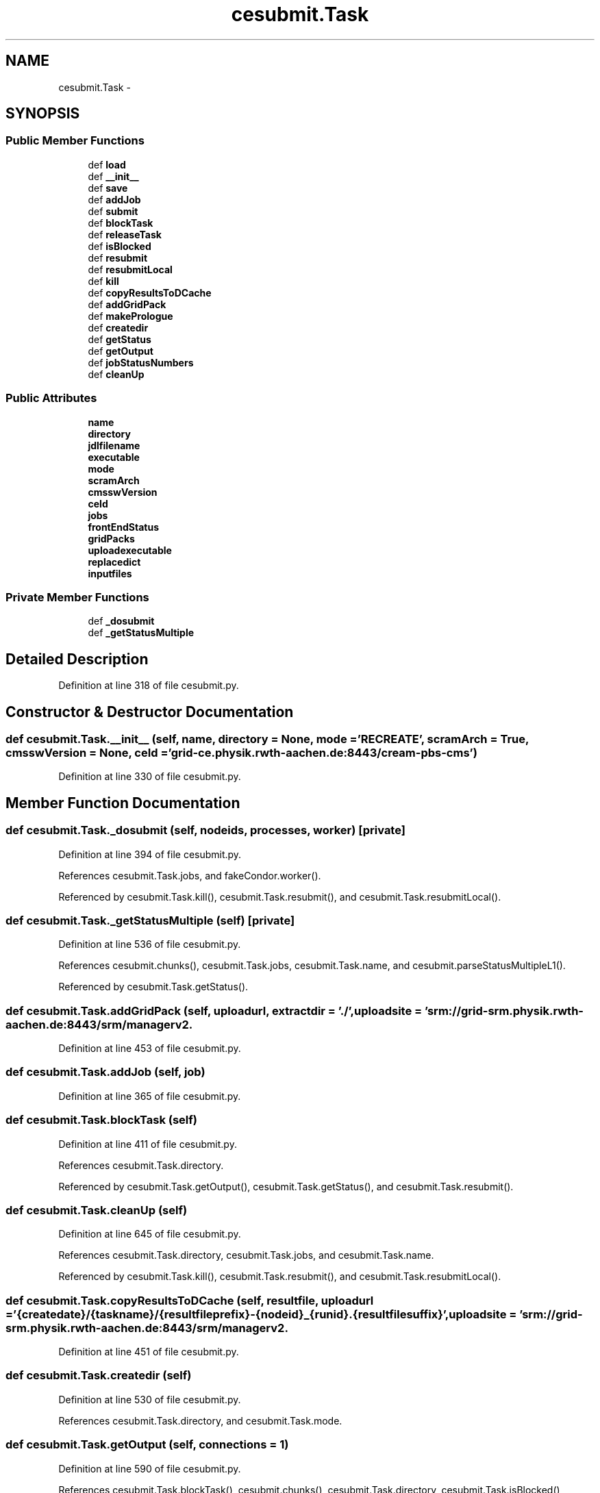 .TH "cesubmit.Task" 3 "Thu Nov 5 2015" "not_found" \" -*- nroff -*-
.ad l
.nh
.SH NAME
cesubmit.Task \- 
.SH SYNOPSIS
.br
.PP
.SS "Public Member Functions"

.in +1c
.ti -1c
.RI "def \fBload\fP"
.br
.ti -1c
.RI "def \fB__init__\fP"
.br
.ti -1c
.RI "def \fBsave\fP"
.br
.ti -1c
.RI "def \fBaddJob\fP"
.br
.ti -1c
.RI "def \fBsubmit\fP"
.br
.ti -1c
.RI "def \fBblockTask\fP"
.br
.ti -1c
.RI "def \fBreleaseTask\fP"
.br
.ti -1c
.RI "def \fBisBlocked\fP"
.br
.ti -1c
.RI "def \fBresubmit\fP"
.br
.ti -1c
.RI "def \fBresubmitLocal\fP"
.br
.ti -1c
.RI "def \fBkill\fP"
.br
.ti -1c
.RI "def \fBcopyResultsToDCache\fP"
.br
.ti -1c
.RI "def \fBaddGridPack\fP"
.br
.ti -1c
.RI "def \fBmakePrologue\fP"
.br
.ti -1c
.RI "def \fBcreatedir\fP"
.br
.ti -1c
.RI "def \fBgetStatus\fP"
.br
.ti -1c
.RI "def \fBgetOutput\fP"
.br
.ti -1c
.RI "def \fBjobStatusNumbers\fP"
.br
.ti -1c
.RI "def \fBcleanUp\fP"
.br
.in -1c
.SS "Public Attributes"

.in +1c
.ti -1c
.RI "\fBname\fP"
.br
.ti -1c
.RI "\fBdirectory\fP"
.br
.ti -1c
.RI "\fBjdlfilename\fP"
.br
.ti -1c
.RI "\fBexecutable\fP"
.br
.ti -1c
.RI "\fBmode\fP"
.br
.ti -1c
.RI "\fBscramArch\fP"
.br
.ti -1c
.RI "\fBcmsswVersion\fP"
.br
.ti -1c
.RI "\fBceId\fP"
.br
.ti -1c
.RI "\fBjobs\fP"
.br
.ti -1c
.RI "\fBfrontEndStatus\fP"
.br
.ti -1c
.RI "\fBgridPacks\fP"
.br
.ti -1c
.RI "\fBuploadexecutable\fP"
.br
.ti -1c
.RI "\fBreplacedict\fP"
.br
.ti -1c
.RI "\fBinputfiles\fP"
.br
.in -1c
.SS "Private Member Functions"

.in +1c
.ti -1c
.RI "def \fB_dosubmit\fP"
.br
.ti -1c
.RI "def \fB_getStatusMultiple\fP"
.br
.in -1c
.SH "Detailed Description"
.PP 
Definition at line 318 of file cesubmit\&.py\&.
.SH "Constructor & Destructor Documentation"
.PP 
.SS "def cesubmit\&.Task\&.__init__ (self, name, directory = \fCNone\fP, mode = \fC'RECREATE'\fP, scramArch = \fCTrue\fP, cmsswVersion = \fCNone\fP, ceId = \fC'grid-ce\&.physik\&.rwth-aachen\&.de:8443/cream-pbs-cms'\fP)"

.PP
Definition at line 330 of file cesubmit\&.py\&.
.SH "Member Function Documentation"
.PP 
.SS "def cesubmit\&.Task\&._dosubmit (self, nodeids, processes, worker)\fC [private]\fP"

.PP
Definition at line 394 of file cesubmit\&.py\&.
.PP
References cesubmit\&.Task\&.jobs, and fakeCondor\&.worker()\&.
.PP
Referenced by cesubmit\&.Task\&.kill(), cesubmit\&.Task\&.resubmit(), and cesubmit\&.Task\&.resubmitLocal()\&.
.SS "def cesubmit\&.Task\&._getStatusMultiple (self)\fC [private]\fP"

.PP
Definition at line 536 of file cesubmit\&.py\&.
.PP
References cesubmit\&.chunks(), cesubmit\&.Task\&.jobs, cesubmit\&.Task\&.name, and cesubmit\&.parseStatusMultipleL1()\&.
.PP
Referenced by cesubmit\&.Task\&.getStatus()\&.
.SS "def cesubmit\&.Task\&.addGridPack (self, uploadurl, extractdir = \fC'\&./'\fP, uploadsite = \fC'srm://grid-srm\&.physik\&.rwth-aachen\&.de:8443/srm/managerv2\\?SFN=/pnfs/physik\&.rwth-aachen\&.de/cms/store/user/{username}/'\fP)"

.PP
Definition at line 453 of file cesubmit\&.py\&.
.SS "def cesubmit\&.Task\&.addJob (self, job)"

.PP
Definition at line 365 of file cesubmit\&.py\&.
.SS "def cesubmit\&.Task\&.blockTask (self)"

.PP
Definition at line 411 of file cesubmit\&.py\&.
.PP
References cesubmit\&.Task\&.directory\&.
.PP
Referenced by cesubmit\&.Task\&.getOutput(), cesubmit\&.Task\&.getStatus(), and cesubmit\&.Task\&.resubmit()\&.
.SS "def cesubmit\&.Task\&.cleanUp (self)"

.PP
Definition at line 645 of file cesubmit\&.py\&.
.PP
References cesubmit\&.Task\&.directory, cesubmit\&.Task\&.jobs, and cesubmit\&.Task\&.name\&.
.PP
Referenced by cesubmit\&.Task\&.kill(), cesubmit\&.Task\&.resubmit(), and cesubmit\&.Task\&.resubmitLocal()\&.
.SS "def cesubmit\&.Task\&.copyResultsToDCache (self, resultfile, uploadurl = \fC'{createdate}/{taskname}/{resultfileprefix}-{nodeid}_{runid}\&.{resultfilesuffix}'\fP, uploadsite = \fC'srm://grid-srm\&.physik\&.rwth-aachen\&.de:8443/srm/managerv2\\?SFN=/pnfs/physik\&.rwth-aachen\&.de/cms/store/user/{username}/'\fP)"

.PP
Definition at line 451 of file cesubmit\&.py\&.
.SS "def cesubmit\&.Task\&.createdir (self)"

.PP
Definition at line 530 of file cesubmit\&.py\&.
.PP
References cesubmit\&.Task\&.directory, and cesubmit\&.Task\&.mode\&.
.SS "def cesubmit\&.Task\&.getOutput (self, connections = \fC1\fP)"

.PP
Definition at line 590 of file cesubmit\&.py\&.
.PP
References cesubmit\&.Task\&.blockTask(), cesubmit\&.chunks(), cesubmit\&.Task\&.directory, cesubmit\&.Task\&.isBlocked(), cesubmit\&.Task\&.jobs, cesubmit\&.Task\&.name, cesubmit\&.parseGetOutput(), cesubmit\&.Task\&.releaseTask(), and cesubmit\&.Task\&.save()\&.
.SS "def cesubmit\&.Task\&.getStatus (self)"

.PP
Definition at line 562 of file cesubmit\&.py\&.
.PP
References cesubmit\&.Task\&._getStatusMultiple(), cesubmit\&.Task\&.blockTask(), cesubmit\&.Job\&.frontEndStatus, cesubmit\&.Task\&.frontEndStatus, cesubmit\&.Task\&.isBlocked(), cesubmit\&.Task\&.jobs, cesubmit\&.Task\&.name, cesubmit\&.Task\&.releaseTask(), and cesubmit\&.Task\&.save()\&.
.SS "def cesubmit\&.Task\&.isBlocked (self)"

.PP
Definition at line 420 of file cesubmit\&.py\&.
.PP
References cesubmit\&.Task\&.directory\&.
.PP
Referenced by cesubmit\&.Task\&.getOutput(), cesubmit\&.Task\&.getStatus(), and cesubmit\&.Task\&.resubmit()\&.
.SS "def cesubmit\&.Task\&.jobStatusNumbers (self)"

.PP
Definition at line 624 of file cesubmit\&.py\&.
.PP
References cesubmit\&.Task\&.jobs\&.
.SS "def cesubmit\&.Task\&.kill (self, nodeids, processes = \fC0\fP)"

.PP
Definition at line 446 of file cesubmit\&.py\&.
.PP
References cesubmit\&.Task\&._dosubmit(), cesubmit\&.Task\&.cleanUp(), cesubmit\&.Task\&.name, and cesubmit\&.Task\&.save()\&.
.SS "def cesubmit\&.Task\&.load (cls, directory)"

.PP
Definition at line 320 of file cesubmit\&.py\&.
.PP
Referenced by television\&.checkTask(), wurlitzer\&.main(), and television\&.main()\&.
.SS "def cesubmit\&.Task\&.makePrologue (self)"

.PP
Definition at line 455 of file cesubmit\&.py\&.
.PP
References cesubmit\&.Task\&.cmsswVersion, lumi\&.format, cesubmit\&.getCernUserName(), cesubmit\&.Task\&.gridPacks, cesubmit\&.Task\&.name, cesubmit\&.Task\&.replacedict, and cesubmit\&.Task\&.scramArch\&.
.SS "def cesubmit\&.Task\&.releaseTask (self)"

.PP
Definition at line 414 of file cesubmit\&.py\&.
.PP
References cesubmit\&.Task\&.directory\&.
.PP
Referenced by cesubmit\&.Task\&.getOutput(), cesubmit\&.Task\&.getStatus(), cesubmit\&.Task\&.resubmit(), and cesubmit\&.Task\&.resubmitLocal()\&.
.SS "def cesubmit\&.Task\&.resubmit (self, nodeids, processes = \fC0\fP)"

.PP
Definition at line 423 of file cesubmit\&.py\&.
.PP
References cesubmit\&.Task\&._dosubmit(), cesubmit\&.Task\&.blockTask(), cesubmit\&.Task\&.cleanUp(), cesubmit\&.Job\&.frontEndStatus, cesubmit\&.Task\&.frontEndStatus, cesubmit\&.Task\&.isBlocked(), cesubmit\&.Task\&.name, cesubmit\&.Task\&.releaseTask(), and cesubmit\&.Task\&.save()\&.
.SS "def cesubmit\&.Task\&.resubmitLocal (self, nodeids, processes = \fC0\fP)"

.PP
Definition at line 438 of file cesubmit\&.py\&.
.PP
References cesubmit\&.Task\&._dosubmit(), cesubmit\&.Task\&.cleanUp(), cesubmit\&.Job\&.frontEndStatus, cesubmit\&.Task\&.frontEndStatus, cesubmit\&.Task\&.name, cesubmit\&.Task\&.releaseTask(), and cesubmit\&.Task\&.save()\&.
.SS "def cesubmit\&.Task\&.save (self)"

.PP
Definition at line 353 of file cesubmit\&.py\&.
.PP
References cesubmit\&.Task\&.directory, cesubmit\&.Task\&.jobs, and cesubmit\&.Task\&.name\&.
.PP
Referenced by cesubmit\&.Task\&.getOutput(), cesubmit\&.Task\&.getStatus(), cesubmit\&.Task\&.kill(), cesubmit\&.Task\&.resubmit(), and cesubmit\&.Task\&.resubmitLocal()\&.
.SS "def cesubmit\&.Task\&.submit (self, processes = \fC0\fP, local = \fCFalse\fP)"

.PP
Definition at line 368 of file cesubmit\&.py\&.
.PP
References cesubmit\&.Task\&.name\&.
.SH "Member Data Documentation"
.PP 
.SS "cesubmit\&.Task\&.ceId"

.PP
Definition at line 347 of file cesubmit\&.py\&.
.SS "cesubmit\&.Task\&.cmsswVersion"

.PP
Definition at line 344 of file cesubmit\&.py\&.
.PP
Referenced by cesubmit\&.Task\&.makePrologue()\&.
.SS "cesubmit\&.Task\&.directory"

.PP
Definition at line 332 of file cesubmit\&.py\&.
.PP
Referenced by cesubmit\&.Task\&.blockTask(), cesubmit\&.Task\&.cleanUp(), cesubmit\&.Task\&.createdir(), cesubmit\&.Task\&.getOutput(), cesubmit\&.Task\&.isBlocked(), dbconfigmanager\&.DBConfigManager\&.latest_abs_file(), dbconfigmanager\&.DBConfigManager\&.latest_revision(), dbconfigmanager\&.DBConfigManager\&.read_config(), cesubmit\&.Task\&.releaseTask(), cesubmit\&.Task\&.save(), dbconfigmanager\&.DBConfigManager\&.set_directory(), and dbconfigmanager\&.DBConfigManager\&.update_config()\&.
.SS "cesubmit\&.Task\&.executable"

.PP
Definition at line 337 of file cesubmit\&.py\&.
.SS "cesubmit\&.Task\&.frontEndStatus"

.PP
Definition at line 349 of file cesubmit\&.py\&.
.PP
Referenced by cesubmit\&.Task\&.getStatus(), cesubmit\&.Task\&.resubmit(), and cesubmit\&.Task\&.resubmitLocal()\&.
.SS "cesubmit\&.Task\&.gridPacks"

.PP
Definition at line 350 of file cesubmit\&.py\&.
.PP
Referenced by cesubmit\&.Task\&.makePrologue()\&.
.SS "cesubmit\&.Task\&.inputfiles"

.PP
Definition at line 370 of file cesubmit\&.py\&.
.SS "cesubmit\&.Task\&.jdlfilename"

.PP
Definition at line 336 of file cesubmit\&.py\&.
.SS "cesubmit\&.Task\&.jobs"

.PP
Definition at line 348 of file cesubmit\&.py\&.
.PP
Referenced by cesubmit\&.Task\&._dosubmit(), cesubmit\&.Task\&._getStatusMultiple(), cesubmit\&.Task\&.cleanUp(), cesubmit\&.Task\&.getOutput(), cesubmit\&.Task\&.getStatus(), cesubmit\&.Task\&.jobStatusNumbers(), crabFunctions\&.CrabTask\&.resubmit_failed(), cesubmit\&.Task\&.save(), crabFunctions\&.CrabTask\&.update(), and crabFunctions\&.CrabTask\&.updateJobStats()\&.
.SS "cesubmit\&.Task\&.mode"

.PP
Definition at line 338 of file cesubmit\&.py\&.
.PP
Referenced by cesubmit\&.Task\&.createdir()\&.
.SS "cesubmit\&.Task\&.name"

.PP
Definition at line 331 of file cesubmit\&.py\&.
.PP
Referenced by cesubmit\&.Task\&._getStatusMultiple(), crabFunctions\&.CrabTask\&.addData2db(), crabFunctions\&.CrabTask\&.addMC2db(), cesubmit\&.Task\&.cleanUp(), crabFunctions\&.CrabTask\&.crabConfig(), crabFunctions\&.CrabTask\&.finalizeTask(), cesubmit\&.Task\&.getOutput(), cesubmit\&.Task\&.getStatus(), crabFunctions\&.CrabTask\&.handleNoState(), cesubmit\&.Task\&.kill(), cesubmit\&.Task\&.makePrologue(), parseSampleList\&.mc_sample\&.parse_name(), cesubmit\&.Task\&.resubmit(), crabFunctions\&.CrabTask\&.resubmit_failed(), cesubmit\&.Task\&.resubmitLocal(), cesubmit\&.Task\&.save(), cesubmit\&.Task\&.submit(), crabFunctions\&.CrabTask\&.update(), and crabFunctions\&.CrabTask\&.updateJobStats()\&.
.SS "cesubmit\&.Task\&.replacedict"

.PP
Definition at line 352 of file cesubmit\&.py\&.
.PP
Referenced by cesubmit\&.Task\&.makePrologue()\&.
.SS "cesubmit\&.Task\&.scramArch"

.PP
Definition at line 340 of file cesubmit\&.py\&.
.PP
Referenced by cesubmit\&.Task\&.makePrologue()\&.
.SS "cesubmit\&.Task\&.uploadexecutable"

.PP
Definition at line 351 of file cesubmit\&.py\&.

.SH "Author"
.PP 
Generated automatically by Doxygen for not_found from the source code\&.
